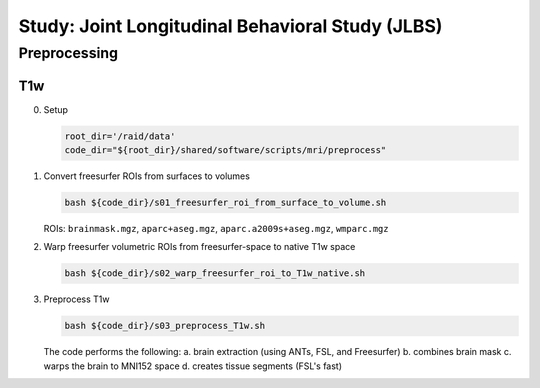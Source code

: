 #################################################
Study: Joint Longitudinal Behavioral Study (JLBS)
#################################################

.. _preprocessing:

Preprocessing
==========

.. _T1w:

T1w
---

0. Setup

   .. code:: bash

      root_dir='/raid/data'
      code_dir="${root_dir}/shared/software/scripts/mri/preprocess"

1. Convert freesurfer ROIs from surfaces to volumes

   .. code:: bash

      bash ${code_dir}/s01_freesurfer_roi_from_surface_to_volume.sh

   
   ROIs: ``brainmask.mgz``, ``aparc+aseg.mgz``, ``aparc.a2009s+aseg.mgz``, ``wmparc.mgz``

2. Warp freesurfer volumetric ROIs from freesurfer-space to native T1w space

   .. code:: bash

      bash ${code_dir}/s02_warp_freesurfer_roi_to_T1w_native.sh

3. Preprocess T1w

   .. code:: bash

      bash ${code_dir}/s03_preprocess_T1w.sh

   
   The code performs the following:
   a. brain extraction (using ANTs, FSL, and Freesurfer)
   b. combines brain mask
   c. warps the brain to MNI152 space
   d. creates tissue segments (FSL's fast)
